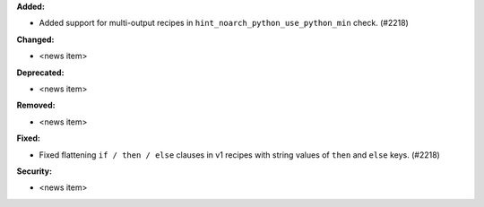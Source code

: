 **Added:**

* Added support for multi-output recipes in ``hint_noarch_python_use_python_min`` check. (#2218)

**Changed:**

* <news item>

**Deprecated:**

* <news item>

**Removed:**

* <news item>

**Fixed:**

* Fixed flattening ``if / then / else`` clauses in v1 recipes with string values of ``then`` and ``else`` keys. (#2218)

**Security:**

* <news item>
